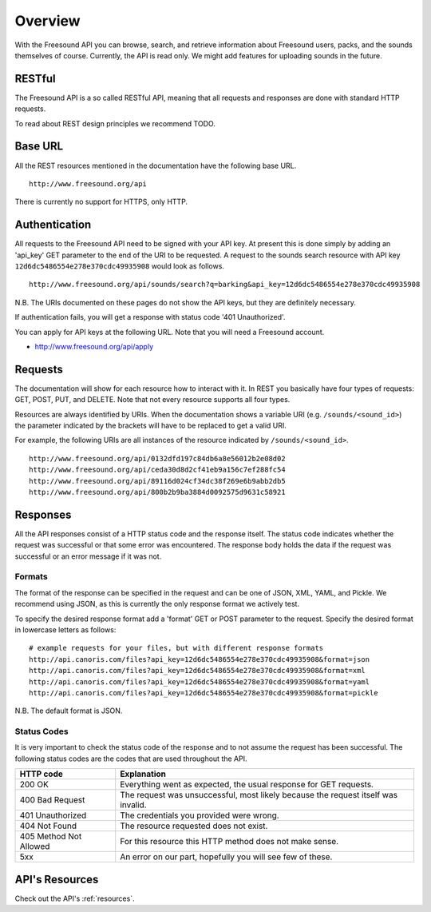 Overview
>>>>>>>>

With the Freesound API you can browse, search, and retrieve information 
about Freesound users, packs, and the sounds themselves of course.
Currently, the API is read only. We might add features for uploading
sounds in the future.

RESTful
-------
The Freesound API is a so called RESTful API, meaning that all requests and
responses are done with standard HTTP requests.

To read about REST design principles we recommend TODO.

Base URL
--------

All the REST resources mentioned in the documentation have the following
base URL.

::

  http://www.freesound.org/api

There is currently no support for HTTPS, only HTTP.

Authentication
--------------

All requests to the Freesound API need to be signed with your API key. At
present this is done simply by adding an 'api_key' GET parameter to the end of
the URI to be requested. A request to the sounds search resource with API key
``12d6dc5486554e278e370cdc49935908`` would look as follows.

::

  http://www.freesound.org/api/sounds/search?q=barking&api_key=12d6dc5486554e278e370cdc49935908

N.B. The URIs documented on these pages do not show the API keys, but they
are definitely necessary.

If authentication fails, you will get a response with status code
'401 Unauthorized'.

You can apply for API keys at the following URL. Note that you will need 
a Freesound account.

- http://www.freesound.org/api/apply

Requests
--------

The documentation will show for each resource how to interact with it. In
REST you basically have four types of requests: GET, POST, PUT, and DELETE.
Note that not every resource supports all four types.

Resources are always identified by URIs. When the documentation shows a
variable URI (e.g. ``/sounds/<sound_id>``) the parameter indicated by the brackets
will have to be replaced to get a valid URI.

For example, the following URIs are all instances of the resource indicated by
``/sounds/<sound_id>``.

::

  http://www.freesound.org/api/0132dfd197c84db6a8e56012b2e08d02
  http://www.freesound.org/api/ceda30d8d2cf41eb9a156c7ef288fc54
  http://www.freesound.org/api/89116d024cf34dc38f269e6b9abb2db5
  http://www.freesound.org/api/800b2b9ba3884d0092575d9631c58921


Responses
---------

All the API responses consist of a HTTP status code and the response
itself. The status code indicates whether the request was successful
or that some error was encountered. The response body holds the data
if the request was successful or an error message if it was not.

Formats
_______

The format of the response can be specified in the request and can be
one of JSON, XML, YAML, and Pickle. We recommend using JSON, as this
is currently the only response format we actively test.

To specify the desired response format add a 'format' GET or POST parameter
to the request. Specify the desired format in lowercase letters as follows:

::

  # example requests for your files, but with different response formats
  http://api.canoris.com/files?api_key=12d6dc5486554e278e370cdc49935908&format=json
  http://api.canoris.com/files?api_key=12d6dc5486554e278e370cdc49935908&format=xml
  http://api.canoris.com/files?api_key=12d6dc5486554e278e370cdc49935908&format=yaml
  http://api.canoris.com/files?api_key=12d6dc5486554e278e370cdc49935908&format=pickle

N.B. The default format is JSON.

Status Codes
____________

It is very important to check the status code of the response and to not
assume the request has been successful. The following status codes are 
the codes that are used throughout the API.

=========================  =============================================================================================================
HTTP code                  Explanation
=========================  =============================================================================================================
200 OK                     Everything went as expected, the usual response for GET requests.
400 Bad Request            The request was unsuccessful, most likely because the request itself was invalid.
401 Unauthorized           The credentials you provided were wrong.
404 Not Found              The resource requested does not exist.
405 Method Not Allowed     For this resource this HTTP method does not make sense.
5xx                        An error on our part, hopefully you will see few of these.
=========================  =============================================================================================================

API's Resources
---------------

Check out the API's :ref:`resources`.
